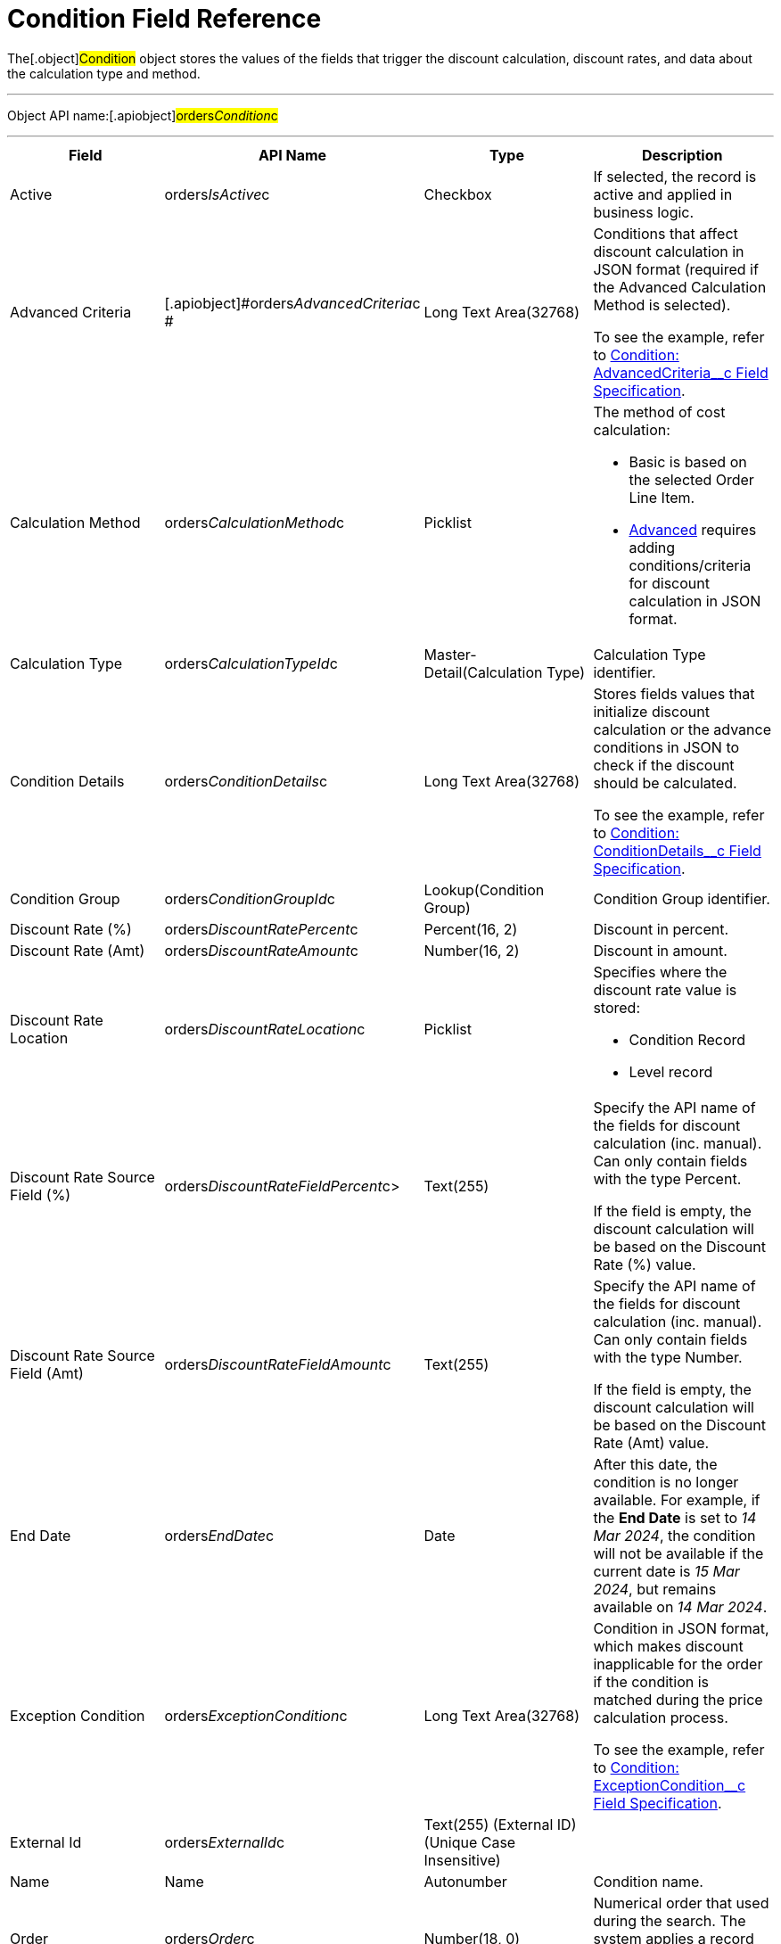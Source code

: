 = Condition Field Reference

The[.object]#Condition# object stores the values of the fields
that trigger the discount calculation, discount rates, and data about
the calculation type and method.

'''''

Object API name:[.apiobject]#orders__Condition__c#

'''''

[width="100%",cols="25%,25%,25%,25%",]
|===
|*Field* |*API Name* |*Type* |*Description*

|Active |[.apiobject]#orders__IsActive__c# |Checkbox |If
selected, the record is active and applied in business logic.

|Advanced Criteria
|[.apiobject]#orders__AdvancedCriteria__c # |Long Text
Area(32768) a|
Conditions that affect discount calculation in JSON format (required if
the Advanced Calculation Method is selected).

To see the example, refer to
link:condition-advancedcriteria-c-field-specification[Condition:
AdvancedCriteria__c Field Specification].

|Calculation Method
|[.apiobject]#orders__CalculationMethod__c# a|
Picklist



a|
The method of cost calculation:

* Basic is based on the selected Order Line Item.
* link:condition-advancedcriteria-c-field-specification[Advanced]
requires adding conditions/criteria for discount calculation in JSON
format.

|Calculation Type
|[.apiobject]#orders__CalculationTypeId__c#
|Master-Detail(Calculation Type) |Calculation Type identifier.

|Condition Details
|[.apiobject]#orders__ConditionDetails__c# a|
Long Text Area(32768)



a|
Stores fields values that initialize discount calculation or the advance
conditions in JSON to check if the discount should be calculated.

To see the example, refer to
link:condition-conditiondetails-c-field-specification[Condition:
ConditionDetails__c Field Specification].

|Condition Group
|[.apiobject]#orders__ConditionGroupId__c#
|Lookup(Condition Group) |Condition Group identifier.

|Discount Rate (%)
|[.apiobject]#orders__DiscountRatePercent__c# a|
Percent(16, 2)



|Discount in percent.

|Discount Rate (Amt)
|[.apiobject]#orders__DiscountRateAmount__c# a|
Number(16, 2)



|Discount in amount.

|Discount Rate Location
|[.apiobject]#orders__DiscountRateLocation__c# a|
Picklist



a|
Specifies where the discount rate value is stored:

* Condition Record
* Level record

|Discount Rate Source Field (%)
|[.apiobject]#orders__DiscountRateFieldPercent__c#>
|Text(255) a|
Specify the API name of the fields for discount calculation (inc.
manual). Can only contain fields with the type Percent.

If the field is empty, the discount calculation will be based on the
Discount Rate (%) value.

|Discount Rate Source Field (Amt)
|[.apiobject]#orders__DiscountRateFieldAmount__c#
|Text(255) a|
Specify the API name of the fields for discount calculation (inc.
manual). Can only contain fields with the type Number.

If the field is empty, the discount calculation will be based on the
Discount Rate (Amt) value.

|End Date |[.apiobject]#orders__EndDate__c# |Date |After
this date, the condition is no longer available. For example, if the
*End Date* is set to _14 Mar 2024_, the condition will not be available
if the current date is _15 Mar 2024_, but remains available on _14 Mar
2024_.

|Exception Condition
|[.apiobject]#orders__ExceptionCondition__c# |Long
Text Area(32768) a|
Condition in JSON format, which makes discount inapplicable for the
order if the condition is matched during the price calculation process.

To see the example, refer to
link:condition-exceptioncondition-c-field-specification[Condition:
ExceptionCondition__c Field Specification].

|External Id |[.apiobject]#orders__ExternalId__c#
|Text(255) (External ID) (Unique Case Insensitive) |

|Name |[.apiobject]#Name# |Autonumber |Condition name.

|Order |[.apiobject]#orders__Order__c# |Number(18, 0)
|Numerical order that used during the search. The system applies a
record with the lowest number in this field.

|Payment Term |[.apiobject]#orders__PaymentTermId__c#
|Lookup(Payment Term) |Applied payment terms.

|Promotion Id |[.apiobject]#orders__PromotionId__c#
|Lookup (Promotion) |Promo identifier.

|Start Date |[.apiobject]#orders__StartDate__c# |Date
a|
Since this date, the condition is available.

If a current date (order creation date) does not fall within the
specified condition date range, the discount will not be calculated.

|Unique Id |[.apiobject]#orders__UniqueId__c# |Text(255)
(External ID) (Unique Case Insensitive) |This field stores the unique
identifier for a condition to make sure that the order is not repeated
among Calculation Type or Condition Group records.
|===
